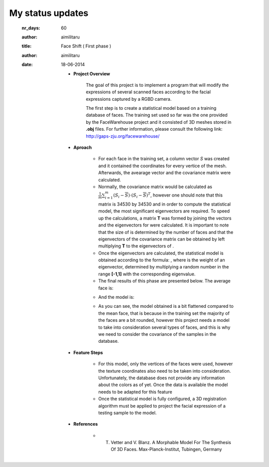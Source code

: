 My status updates
=================


  :nr_days: 60
  :author: aimilitaru



  :title: Face Shift ( First phase )
  :author: aimilitaru
  :date: 18-06-2014

        * **Project Overview**

                The goal of this project is to implement a program that will modify the expressions of several scanned faces according to the facial expressions captured by a RGBD camera.

		The first step is to create a statistical model based on a training database of faces. The training set used so far was the one provided by the FaceWarehouse project and it consisted of 3D meshes stored in **.obj** files. For further information, please consult the following link: http://gaps-zju.org/facewarehouse/

        * **Aproach**

		- For each face in the training set, a column vector *S* was created and it contained the coordinates for every vertice of the mesh. Afterwards, the avearage vector and the covariance matrix were calculated. 
		- Normally, the covariance matrix would be calculated as :math:`\frac{1}{m} \sum_{i=1}^{m} (S_i - \overline{S}) \cdot (S_i - \overline{S})^T`, however one should note that this matrix is 34530 by 34530 and in order to compute the statistical model, the most significant eigenvectors are required. To speed up the calculations, a matrix **T** was formed by joining the |vec| vectors and the eigenvectors for |tra| were calculated. It is important to note that the size of |tra| is determined by the number of faces and that the eigenvectors of the covariance matrix can be obtained by left multiplying **T** to the eigenvectors of |tra|.
		- Once the eigenvectors are calculated, the statistical model is obtained according to the formula: |form|, where |alpha| is the weight of an eigenvector, determined by multiplying a random number in the range **[-1,1]** with the corresponding eigenvalue.
		- The final results of this phase are presented below. The average face is:



                .. image:: images/snapshot01.png
                        :width: 650px
                        :height: 300px
                        :align: center

		- And the model is:


                .. image:: images/snapshot00.png
                        :width: 650px
                        :height: 300px
                        :align: center

		- As you can see, the model obtained is a bit flattened compared to the mean face, that is because in the training set the majority of the faces are a bit rounded, however this project needs a model to take into consideration several types of faces, and this is why we need to consider the covariance of the samples in the database.


        * **Feature Steps**

		- For this model, only the vertices of the faces were used, however the texture coordinates also need to be taken into consideration. Unfortunately, the database does not provide any information about the colors as of yet. Once the data is available the model needs to be adapted for this feature
		- Once the statistical model is fully configured, a 3D registration algorithm must be applied to project the facial expression of a testing sample to the model. 

        * **References**

		- T. Vetter and V. Blanz. A Morphable Model For The Synthesis Of 3D Faces. Max-Planck-Institut, Tubingen, Germany






		.. |cov| image:: images/CodeCogsEqn.gif
		.. |vec| image:: images/CodeCogsEqn1.gif
		.. |tra| image:: images/CodeCogsEqn2.gif
		.. |alpha| image:: images/CodeCogsEqn3.gif
		.. |form| image:: images/latex1.jpg
		.. |avg| image:: images/snapshot01.png
		.. |model| image:: images/snapshot00.png


